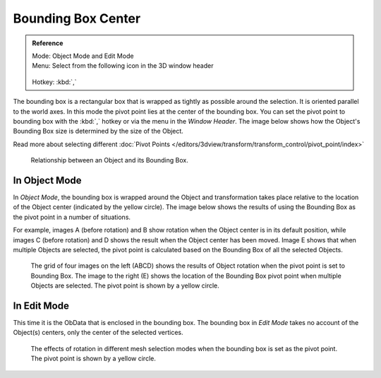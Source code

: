 
*******************
Bounding Box Center
*******************

.. admonition:: Reference
   :class: refbox

   | Mode:     Object Mode and Edit Mode
   | Menu:     Select from the following icon in the 3D window header

   .. figure:: /images/Icon-library_3D-Window_header-pivot-point.jpg

   | Hotkey:   :kbd:`,`


The bounding box is a rectangular box that is wrapped as tightly as possible around the
selection. It is oriented parallel to the world axes.
In this mode the pivot point lies at the center of the bounding box. You can set the pivot
point to bounding box with the :kbd:`,` hotkey or via the menu in the *Window Header*.
The image below shows how the Object's Bounding Box size is determined by the size
of the Object.

Read more about selecting different
:doc:`Pivot Points </editors/3dview/transform/transform_control/pivot_point/index>`


.. figure:: /images/editors_3dview_Transform_Control-Pivot_Point-Bounding_Box_Center-bounding-box-demo.jpg

   Relationship between an Object and its Bounding Box.


In Object Mode
==============

In *Object Mode*, the bounding box is wrapped around the Object and transformation
takes place relative to the location of the Object center (indicated by the yellow circle).
The image below shows the results of using the Bounding Box as the pivot point in a number of
situations.

For example, images A (before rotation)
and B show rotation when the Object center is in its default position, while images C
(before rotation) and D shows the result when the Object center has been moved.
Image E shows that when multiple Objects are selected,
the pivot point is calculated based on the Bounding Box of all the selected Objects.


.. figure:: /images/editors_3dview_Transform_Control-Pivot_Point-Bounding_Box_Center-object-rotation.jpg

   The grid of four images on the left (ABCD) shows the results of Object rotation
   when the pivot point is set to Bounding Box.
   The image to the right (E) shows the location of the Bounding Box pivot point when multiple Objects are selected.
   The pivot point is shown by a yellow circle.


In Edit Mode
============

This time it is the ObData that is enclosed in the bounding box.
The bounding box in *Edit Mode* takes no account of the Object(s) centers,
only the center of the selected vertices.


.. figure:: /images/editors_3dview_Transform_Control-Pivot_Point-Bounding_Box_Center-edit-mode-rotation.jpg

   The effects of rotation in different mesh selection modes when the bounding box is set as the pivot point.
   The pivot point is shown by a yellow circle.
